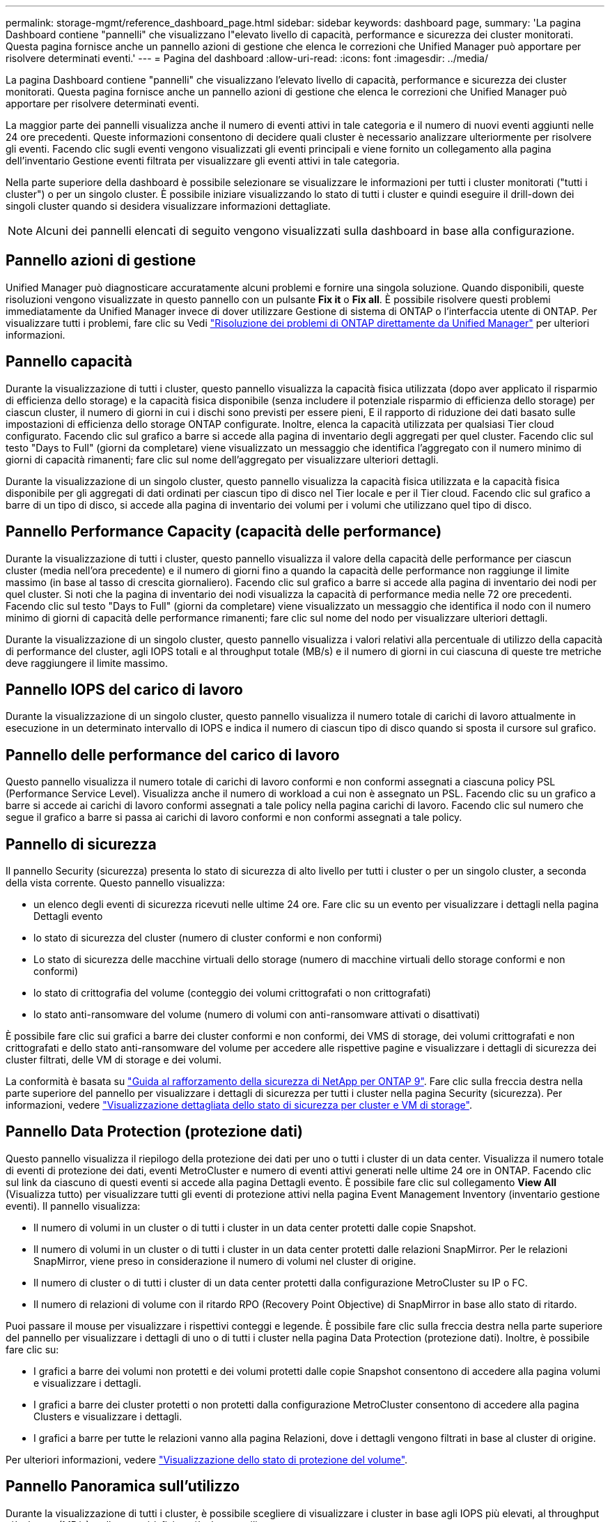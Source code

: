 ---
permalink: storage-mgmt/reference_dashboard_page.html 
sidebar: sidebar 
keywords: dashboard page, 
summary: 'La pagina Dashboard contiene "pannelli" che visualizzano l"elevato livello di capacità, performance e sicurezza dei cluster monitorati. Questa pagina fornisce anche un pannello azioni di gestione che elenca le correzioni che Unified Manager può apportare per risolvere determinati eventi.' 
---
= Pagina del dashboard
:allow-uri-read: 
:icons: font
:imagesdir: ../media/


[role="lead"]
La pagina Dashboard contiene "pannelli" che visualizzano l'elevato livello di capacità, performance e sicurezza dei cluster monitorati. Questa pagina fornisce anche un pannello azioni di gestione che elenca le correzioni che Unified Manager può apportare per risolvere determinati eventi.

La maggior parte dei pannelli visualizza anche il numero di eventi attivi in tale categoria e il numero di nuovi eventi aggiunti nelle 24 ore precedenti. Queste informazioni consentono di decidere quali cluster è necessario analizzare ulteriormente per risolvere gli eventi. Facendo clic sugli eventi vengono visualizzati gli eventi principali e viene fornito un collegamento alla pagina dell'inventario Gestione eventi filtrata per visualizzare gli eventi attivi in tale categoria.

Nella parte superiore della dashboard è possibile selezionare se visualizzare le informazioni per tutti i cluster monitorati ("tutti i cluster") o per un singolo cluster. È possibile iniziare visualizzando lo stato di tutti i cluster e quindi eseguire il drill-down dei singoli cluster quando si desidera visualizzare informazioni dettagliate.

[NOTE]
====
Alcuni dei pannelli elencati di seguito vengono visualizzati sulla dashboard in base alla configurazione.

====


== Pannello azioni di gestione

Unified Manager può diagnosticare accuratamente alcuni problemi e fornire una singola soluzione. Quando disponibili, queste risoluzioni vengono visualizzate in questo pannello con un pulsante *Fix it* o *Fix all*. È possibile risolvere questi problemi immediatamente da Unified Manager invece di dover utilizzare Gestione di sistema di ONTAP o l'interfaccia utente di ONTAP. Per visualizzare tutti i problemi, fare clic su Vedi link:concept_fix_ontap_issues_directly_from_unified_manager.html["Risoluzione dei problemi di ONTAP direttamente da Unified Manager"] per ulteriori informazioni.



== Pannello capacità

Durante la visualizzazione di tutti i cluster, questo pannello visualizza la capacità fisica utilizzata (dopo aver applicato il risparmio di efficienza dello storage) e la capacità fisica disponibile (senza includere il potenziale risparmio di efficienza dello storage) per ciascun cluster, il numero di giorni in cui i dischi sono previsti per essere pieni, E il rapporto di riduzione dei dati basato sulle impostazioni di efficienza dello storage ONTAP configurate. Inoltre, elenca la capacità utilizzata per qualsiasi Tier cloud configurato. Facendo clic sul grafico a barre si accede alla pagina di inventario degli aggregati per quel cluster. Facendo clic sul testo "Days to Full" (giorni da completare) viene visualizzato un messaggio che identifica l'aggregato con il numero minimo di giorni di capacità rimanenti; fare clic sul nome dell'aggregato per visualizzare ulteriori dettagli.

Durante la visualizzazione di un singolo cluster, questo pannello visualizza la capacità fisica utilizzata e la capacità fisica disponibile per gli aggregati di dati ordinati per ciascun tipo di disco nel Tier locale e per il Tier cloud. Facendo clic sul grafico a barre di un tipo di disco, si accede alla pagina di inventario dei volumi per i volumi che utilizzano quel tipo di disco.



== Pannello Performance Capacity (capacità delle performance)

Durante la visualizzazione di tutti i cluster, questo pannello visualizza il valore della capacità delle performance per ciascun cluster (media nell'ora precedente) e il numero di giorni fino a quando la capacità delle performance non raggiunge il limite massimo (in base al tasso di crescita giornaliero). Facendo clic sul grafico a barre si accede alla pagina di inventario dei nodi per quel cluster. Si noti che la pagina di inventario dei nodi visualizza la capacità di performance media nelle 72 ore precedenti. Facendo clic sul testo "Days to Full" (giorni da completare) viene visualizzato un messaggio che identifica il nodo con il numero minimo di giorni di capacità delle performance rimanenti; fare clic sul nome del nodo per visualizzare ulteriori dettagli.

Durante la visualizzazione di un singolo cluster, questo pannello visualizza i valori relativi alla percentuale di utilizzo della capacità di performance del cluster, agli IOPS totali e al throughput totale (MB/s) e il numero di giorni in cui ciascuna di queste tre metriche deve raggiungere il limite massimo.



== Pannello IOPS del carico di lavoro

Durante la visualizzazione di un singolo cluster, questo pannello visualizza il numero totale di carichi di lavoro attualmente in esecuzione in un determinato intervallo di IOPS e indica il numero di ciascun tipo di disco quando si sposta il cursore sul grafico.



== Pannello delle performance del carico di lavoro

Questo pannello visualizza il numero totale di carichi di lavoro conformi e non conformi assegnati a ciascuna policy PSL (Performance Service Level). Visualizza anche il numero di workload a cui non è assegnato un PSL. Facendo clic su un grafico a barre si accede ai carichi di lavoro conformi assegnati a tale policy nella pagina carichi di lavoro. Facendo clic sul numero che segue il grafico a barre si passa ai carichi di lavoro conformi e non conformi assegnati a tale policy.



== Pannello di sicurezza

Il pannello Security (sicurezza) presenta lo stato di sicurezza di alto livello per tutti i cluster o per un singolo cluster, a seconda della vista corrente. Questo pannello visualizza:

* un elenco degli eventi di sicurezza ricevuti nelle ultime 24 ore. Fare clic su un evento per visualizzare i dettagli nella pagina Dettagli evento
* lo stato di sicurezza del cluster (numero di cluster conformi e non conformi)
* Lo stato di sicurezza delle macchine virtuali dello storage (numero di macchine virtuali dello storage conformi e non conformi)
* lo stato di crittografia del volume (conteggio dei volumi crittografati o non crittografati)
* lo stato anti-ransomware del volume (numero di volumi con anti-ransomware attivati o disattivati)


È possibile fare clic sui grafici a barre dei cluster conformi e non conformi, dei VMS di storage, dei volumi crittografati e non crittografati e dello stato anti-ransomware del volume per accedere alle rispettive pagine e visualizzare i dettagli di sicurezza dei cluster filtrati, delle VM di storage e dei volumi.

La conformità è basata su https://www.netapp.com/pdf.html?item=/media/10674-tr4569pdf.pdf["Guida al rafforzamento della sicurezza di NetApp per ONTAP 9"^]. Fare clic sulla freccia destra nella parte superiore del pannello per visualizzare i dettagli di sicurezza per tutti i cluster nella pagina Security (sicurezza). Per informazioni, vedere link:../health-checker/task_view_detailed_security_status_for_clusters_and_svms.html["Visualizzazione dettagliata dello stato di sicurezza per cluster e VM di storage"].



== Pannello Data Protection (protezione dati)

Questo pannello visualizza il riepilogo della protezione dei dati per uno o tutti i cluster di un data center. Visualizza il numero totale di eventi di protezione dei dati, eventi MetroCluster e numero di eventi attivi generati nelle ultime 24 ore in ONTAP. Facendo clic sul link da ciascuno di questi eventi si accede alla pagina Dettagli evento. È possibile fare clic sul collegamento *View All* (Visualizza tutto) per visualizzare tutti gli eventi di protezione attivi nella pagina Event Management Inventory (inventario gestione eventi). Il pannello visualizza:

* Il numero di volumi in un cluster o di tutti i cluster in un data center protetti dalle copie Snapshot.
* Il numero di volumi in un cluster o di tutti i cluster in un data center protetti dalle relazioni SnapMirror. Per le relazioni SnapMirror, viene preso in considerazione il numero di volumi nel cluster di origine.
* Il numero di cluster o di tutti i cluster di un data center protetti dalla configurazione MetroCluster su IP o FC.
* Il numero di relazioni di volume con il ritardo RPO (Recovery Point Objective) di SnapMirror in base allo stato di ritardo.


Puoi passare il mouse per visualizzare i rispettivi conteggi e legende. È possibile fare clic sulla freccia destra nella parte superiore del pannello per visualizzare i dettagli di uno o di tutti i cluster nella pagina Data Protection (protezione dati). Inoltre, è possibile fare clic su:

* I grafici a barre dei volumi non protetti e dei volumi protetti dalle copie Snapshot consentono di accedere alla pagina volumi e visualizzare i dettagli.
* I grafici a barre dei cluster protetti o non protetti dalla configurazione MetroCluster consentono di accedere alla pagina Clusters e visualizzare i dettagli.
* I grafici a barre per tutte le relazioni vanno alla pagina Relazioni, dove i dettagli vengono filtrati in base al cluster di origine.


Per ulteriori informazioni, vedere link:../data-protection/view-protection-status.html["Visualizzazione dello stato di protezione del volume"].



== Pannello Panoramica sull'utilizzo

Durante la visualizzazione di tutti i cluster, è possibile scegliere di visualizzare i cluster in base agli IOPS più elevati, al throughput più elevato (MB/s) o alla capacità fisica più elevata utilizzata.

Durante la visualizzazione di un singolo cluster, è possibile scegliere di visualizzare i carichi di lavoro in base agli IOPS più elevati, al throughput più elevato (MB/s) o alla capacità logica più elevata utilizzata.

*Informazioni correlate*

link:../events/task_fix_issues_using_um_automatic_remediations.html["Risoluzione dei problemi con le soluzioni automatiche di Unified Manager"]

link:../performance-checker/task_display_information_about_performance_event.html["Visualizzazione di informazioni sugli eventi relativi alle performance"]

link:../performance-checker/concept_manage_performance_using_perf_capacity_available_iops.html["Gestire le performance utilizzando la capacità delle performance e le informazioni IOPS disponibili"]

link:../health-checker/reference_health_volume_details_page.html["Pagina dei dettagli relativi a volume/salute"]

link:../performance-checker/reference_performance_event_analysis_and_notification.html["Analisi e notifica degli eventi relativi alle performance"]

link:../events/reference_description_of_event_severity_types.html["Descrizione dei tipi di severità degli eventi"]

link:../performance-checker/concept_sources_of_performance_events.html["Fonti di eventi relativi alle performance"]

link:../health-checker/concept_manage_cluster_security_objectives.html["Gestione degli obiettivi di sicurezza del cluster"]

link:../performance-checker/concept_monitor_cluster_performance_from_cluster_landing_page.html["Monitoraggio delle performance del cluster dalla pagina di destinazione del cluster di performance"]

link:../performance-checker/concept_monitor_performance_using_object_performance.html["Monitoraggio delle performance tramite le pagine Performance Inventory"]
